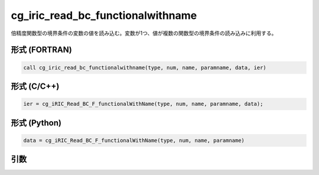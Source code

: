 cg_iric_read_bc_functionalwithname
====================================

倍精度関数型の境界条件の変数の値を読み込む。変数が1つ、値が複数の関数型の境界条件の読み込みに利用する。

形式 (FORTRAN)
---------------
.. code-block:: fortran

   call cg_iric_read_bc_functionalwithname(type, num, name, paramname, data, ier)

形式 (C/C++)
---------------
.. code-block:: c

   ier = cg_iRIC_Read_BC_F_functionalWithName(type, num, name, paramname, data);

形式 (Python)
---------------
.. code-block:: python

   data = cg_iRIC_Read_BC_F_functionalWithName(type, num, name, paramname)

引数
----

.. csv-table:: cg_iric_read_bc_functionalwithname の引数
   :file: cg_iric_read_bc_functionalwithname_args.csv
   :header-rows: 1


